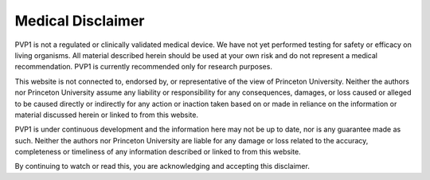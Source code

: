 Medical Disclaimer
==================

PVP1 is not a regulated or clinically validated medical device. We have not yet performed testing for safety or efficacy on living organisms. All material described herein should be used at your own risk and do not represent a medical recommendation. PVP1 is currently recommended only for research purposes.

This website is not connected to, endorsed by, or representative of the view of Princeton University. Neither the authors nor Princeton University assume any liability or responsibility for any consequences, damages, or loss caused or alleged to be caused directly or indirectly for any action or inaction taken based on or made in reliance on the information or material discussed herein or linked to from this website.

PVP1 is under continuous development and the information here may not be up to date, nor is any guarantee made as such. Neither the authors nor Princeton University are liable for  any damage or loss related to the accuracy, completeness or timeliness of any information described or linked to from this website.

By continuing to watch or read this, you are acknowledging and accepting this disclaimer.